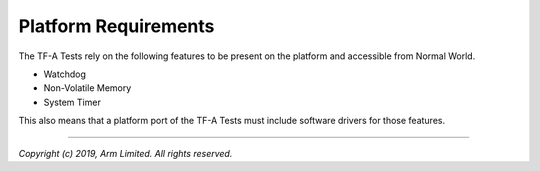 Platform Requirements
=====================

The TF-A Tests rely on the following features to be present on the platform and
accessible from Normal World.

-  Watchdog
-  Non-Volatile Memory
-  System Timer

This also means that a platform port of the TF-A Tests must include software
drivers for those features.

--------------

*Copyright (c) 2019, Arm Limited. All rights reserved.*
